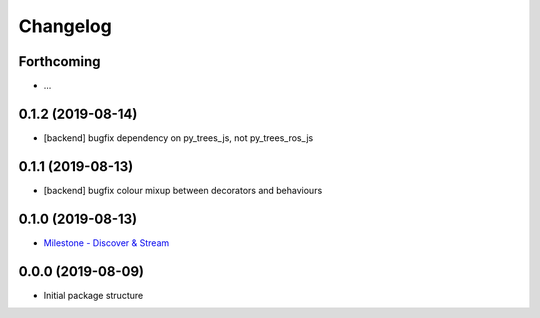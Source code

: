 =========
Changelog
=========

Forthcoming
-----------
* ...

0.1.2 (2019-08-14)
------------------
* [backend] bugfix dependency on py_trees_js, not py_trees_ros_js

0.1.1 (2019-08-13)
------------------
* [backend] bugfix colour mixup between decorators and behaviours

0.1.0 (2019-08-13)
------------------
* `Milestone - Discover & Stream <https://github.com/splintered-reality/py_trees_ros_viewer/milestone/1>`_


0.0.0 (2019-08-09)
------------------
* Initial package structure

